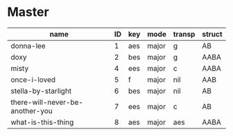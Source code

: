 #+STARTUP: showeverything

* Master
  :PROPERTIES:
  :export_header:   [[file:~/git/org-bandbook/library-of-headers/koma-book-1.org][koma-book-1]]
  :accounting_scheme: [[file:~/git/org-bandbook/library-of-accounting-schemes/default-scheme-dollar.ledger][default-dollar]]
  :song_order: 8
  :book_parts: songs people
  :project_people:   ak tj
  :END:

| name                            | ID | key | mode  | transp | struct |
|---------------------------------+----+-----+-------+--------+--------|
| donna-lee                       |  1 | aes | major | g      | AB     |
| doxy                            |  2 | bes | major | g      | AABA   |
| misty                           |  4 | ees | major | c      | AABA   |
| once-i-loved                    |  5 | f   | major | nil    | AAB    |
| stella-by-starlight             |  6 | bes | major | nil    | AB     |
| there-will-never-be-another-you |  7 | ees | major | c      | AB     |
| what-is-this-thing              |  8 | aes | major | aes    | AABA   |
